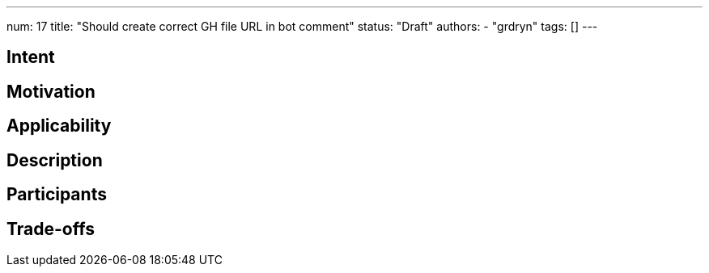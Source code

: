 ---
num: 17
title: "Should create correct GH file URL in bot comment"
status: "Draft"
authors:
- "grdryn"
tags: []
---

// Top style tips:
// * Use one sentence per line
// * No unexpanded acronyms
// * No undefined jargon

// You don't have to use the following sections, but they provide a 
// useful structure for writing a clear document.

## Intent
// Summarize in a single sentence what the pattern tries to achieve.
//
// For example:
//
// Define a policy for exposing metrics to customers in a consistent way.

## Motivation

// In a few paragraphs describe the motivating factors for this pattern
//
// For example:
// 
// Prometheus scrape endpoints are the defacto standard for exposing metric information for collection.
// However this format and the associated conventions are not sufficient in themselves to ensure
// that metrics are exposed in a consistent way. Problems include:
// * Insufficient guidance on metric and label naming to provide consistency and 
//   establishing the principal of hiding implementation details.
// * Treatment of this as a first-class API, with established mechanisms for API evolution
// * etc.

## Applicability

// Call out when this pattern might apply (and when it should not apply, if relevant)
// For example:
//
// This pattern applies to any service which exposes metrics as Prometheus-scrape endpoints.
// It does not apply to services which provide access to metrics in other formats, or via
// means other than an API (e.g. metric visualization via a system such as Grafana).

## Description

// Describe the pattern in enough detail that a fresh pair of eyes can understand it
// and apply it elsewhere.
//
// For this metrics example we might link to existing guidelines on naming, augment them with extra rules 
// which apply to services, explain how the API would allow for graceful API evolution without "flag days".

## Participants

// What components and/or teams are directly involved
//
// For this metrics example this would include the customer and the control plane via which
// the metrics are exposed

## Trade-offs

// Explain any consequences of using this pattern. 
// Be sure to cover both pros and cons:
// * what this pattern enables and the benefits it brings
// * what this pattern prevents or makes harder
//
// For this metrics example such benefits would include:
// * A mechanism for API evolution
// * Consistency in naming of metrics and labels within this service
// * Consistency with other services which also apply this AP
//
// And on the down side:
// * The Prometheus format eventually be superseded
// * Naming and consistency is hard, so multiple versions of the API 
//   might be needed to achieve those goals. 
